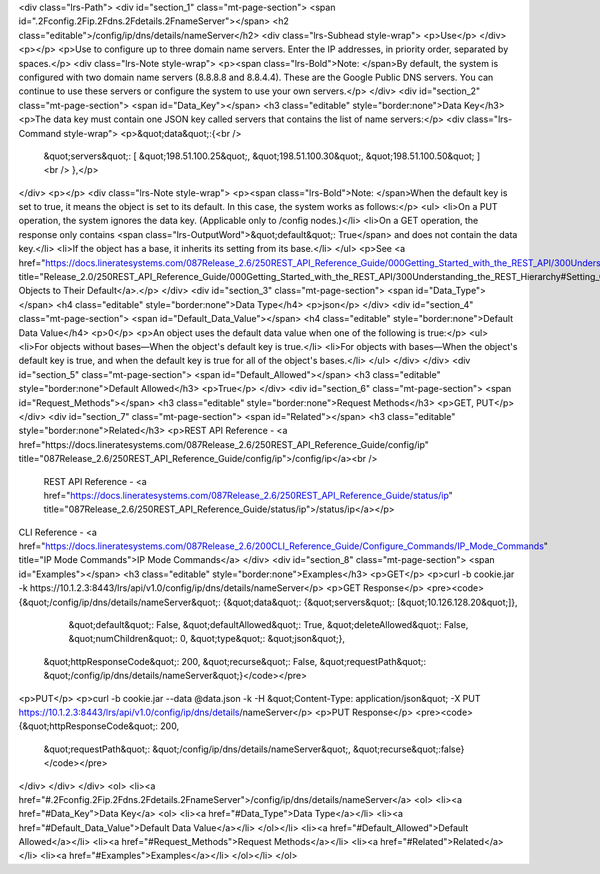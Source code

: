 <div class="lrs-Path">
<div id="section_1" class="mt-page-section">
<span id=".2Fconfig.2Fip.2Fdns.2Fdetails.2FnameServer"></span>
<h2 class="editable">/config/ip/dns/details/nameServer</h2>
<div class="lrs-Subhead style-wrap">
<p>Use</p>
</div>
<p></p>
<p>Use to configure up to three domain name servers. Enter the IP addresses, in priority order, separated by spaces.</p>
<div class="lrs-Note style-wrap">
<p><span class="lrs-Bold">Note: </span>By default, the system is configured with two domain name servers (8.8.8.8 and 8.8.4.4). These are the Google Public DNS servers. You can continue to use these servers or configure the system to use your own servers.</p>
</div>
<div id="section_2" class="mt-page-section">
<span id="Data_Key"></span>
<h3 class="editable" style="border:none">Data Key</h3>
<p>The data key must contain one JSON key called servers that contains the list of name servers:</p>
<div class="lrs-Command style-wrap">
<p>&quot;data&quot;:{<br />
 &quot;servers&quot;: [ &quot;198.51.100.25&quot;, &quot;198.51.100.30&quot;, &quot;198.51.100.50&quot; ]<br />
 },</p>
</div>
<p></p>
<div class="lrs-Note style-wrap">
<p><span class="lrs-Bold">Note: </span>When the default key is set to true, it means the object is set to its default. In this case, the system works as follows:</p>
<ul>
<li>On a PUT operation, the system ignores the data key. (Applicable only to /config nodes.)</li>
<li>On a GET operation, the response only contains <span class="lrs-OutputWord">&quot;default&quot;: True</span> and does not contain the data key.</li>
<li>If the object has a base, it inherits its setting from its base.</li>
</ul>
<p>See <a href="https://docs.lineratesystems.com/087Release_2.6/250REST_API_Reference_Guide/000Getting_Started_with_the_REST_API/300Understanding_the_REST_Hierarchy#Setting_Objects_to_Their_Default_(Default_Key)" title="Release_2.0/250REST_API_Reference_Guide/000Getting_Started_with_the_REST_API/300Understanding_the_REST_Hierarchy#Setting_Objects_to_Their_Default_(Default_Key)">Setting Objects to Their Default</a>.</p>
</div>
<div id="section_3" class="mt-page-section">
<span id="Data_Type"></span>
<h4 class="editable" style="border:none">Data Type</h4>
<p>json</p>
</div>
<div id="section_4" class="mt-page-section">
<span id="Default_Data_Value"></span>
<h4 class="editable" style="border:none">Default Data Value</h4>
<p>0</p>
<p>An object uses the default data value when one of the following is true:</p>
<ul>
<li>For objects without bases—When the object's default key is true.</li>
<li>For objects with bases—When the object's default key is true, and when the default key is true for all of the object's bases.</li>
</ul>
</div>
</div>
<div id="section_5" class="mt-page-section">
<span id="Default_Allowed"></span>
<h3 class="editable" style="border:none">Default Allowed</h3>
<p>True</p>
</div>
<div id="section_6" class="mt-page-section">
<span id="Request_Methods"></span>
<h3 class="editable" style="border:none">Request Methods</h3>
<p>GET, PUT</p>
</div>
<div id="section_7" class="mt-page-section">
<span id="Related"></span>
<h3 class="editable" style="border:none">Related</h3>
<p>REST API Reference - <a href="https://docs.lineratesystems.com/087Release_2.6/250REST_API_Reference_Guide/config/ip" title="087Release_2.6/250REST_API_Reference_Guide/config/ip">/config/ip</a><br />
 REST API Reference - <a href="https://docs.lineratesystems.com/087Release_2.6/250REST_API_Reference_Guide/status/ip" title="087Release_2.6/250REST_API_Reference_Guide/status/ip">/status/ip</a></p>
CLI Reference - <a href="https://docs.lineratesystems.com/087Release_2.6/200CLI_Reference_Guide/Configure_Commands/IP_Mode_Commands" title="IP Mode Commands">IP Mode Commands</a>
</div>
<div id="section_8" class="mt-page-section">
<span id="Examples"></span>
<h3 class="editable" style="border:none">Examples</h3>
<p>GET</p>
<p>curl -b cookie.jar -k https://10.1.2.3:8443/lrs/api/v1.0/config/ip/dns/details/nameServer</p>
<p>GET Response</p>
<pre><code>{&quot;/config/ip/dns/details/nameServer&quot;: {&quot;data&quot;: {&quot;servers&quot;: [&quot;10.126.128.20&quot;]},
                                        &quot;default&quot;: False,
                                        &quot;defaultAllowed&quot;: True,
                                        &quot;deleteAllowed&quot;: False,
                                        &quot;numChildren&quot;: 0,
                                        &quot;type&quot;: &quot;json&quot;},
 &quot;httpResponseCode&quot;: 200,
 &quot;recurse&quot;: False,
 &quot;requestPath&quot;: &quot;/config/ip/dns/details/nameServer&quot;}</code></pre>
<p>PUT</p>
<p>curl -b cookie.jar --data @data.json -k -H &quot;Content-Type: application/json&quot; -X PUT https://10.1.2.3:8443/lrs/api/v1.0/config/ip/dns/details/nameServer</p>
<p>PUT Response</p>
<pre><code>{&quot;httpResponseCode&quot;: 200,
  &quot;requestPath&quot;: &quot;/config/ip/dns/details/nameServer&quot;,
  &quot;recurse&quot;:false}</code></pre>
</div>
</div>
</div>
<ol>
<li><a href="#.2Fconfig.2Fip.2Fdns.2Fdetails.2FnameServer">/config/ip/dns/details/nameServer</a>
<ol>
<li><a href="#Data_Key">Data Key</a>
<ol>
<li><a href="#Data_Type">Data Type</a></li>
<li><a href="#Default_Data_Value">Default Data Value</a></li>
</ol></li>
<li><a href="#Default_Allowed">Default Allowed</a></li>
<li><a href="#Request_Methods">Request Methods</a></li>
<li><a href="#Related">Related</a></li>
<li><a href="#Examples">Examples</a></li>
</ol></li>
</ol>
